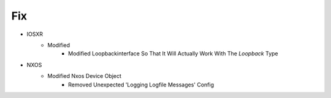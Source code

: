 --------------------------------------------------------------------------------
                                      Fix                                       
--------------------------------------------------------------------------------

* IOSXR
    * Modified
        * Modified Loopbackinterface So That It Will Actually Work With The `Loopback` Type

* NXOS
    * Modified Nxos Device Object
        * Removed Unexpected 'Logging Logfile Messages' Config


